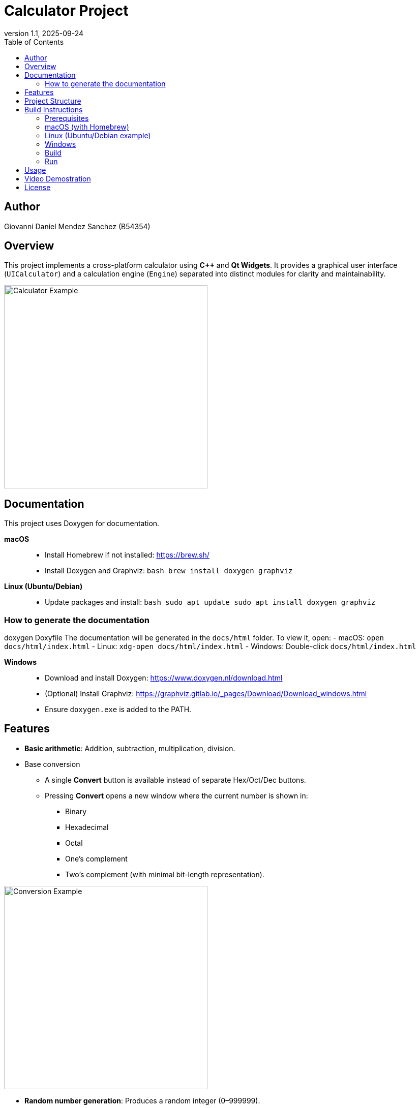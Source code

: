 = Calculator Project
:toc:
:icons: font
:source-highlighter: coderay
:revnumber: 1.1
:revdate: 2025-09-24


== Author
Giovanni Daniel Mendez Sanchez (B54354)

== Overview
This project implements a cross-platform calculator using **C++** and **Qt Widgets**.
It provides a graphical user interface (`UICalculator`) and a calculation engine
(`Engine`) separated into distinct modules for clarity and maintainability.

image::Ejemplo.png[Calculator Example,align=center,width=400]
== Documentation

This project uses Doxygen for documentation.  

*macOS*::
- Install Homebrew if not installed: https://brew.sh/
- Install Doxygen and Graphviz:
  ```bash
  brew install doxygen graphviz
  ```
*Linux (Ubuntu/Debian)*::
- Update packages and install:
  ```bash
  sudo apt update
  sudo apt install doxygen graphviz
  ```

=== How to generate the documentation
doxygen Doxyfile
The documentation will be generated in the `docs/html` folder.  
To view it, open:
- macOS: `open docs/html/index.html`
- Linux: `xdg-open docs/html/index.html`
- Windows: Double-click `docs/html/index.html`

*Windows*::
- Download and install Doxygen: https://www.doxygen.nl/download.html
- (Optional) Install Graphviz: https://graphviz.gitlab.io/_pages/Download/Download_windows.html
- Ensure `doxygen.exe` is added to the PATH.

== Features
* **Basic arithmetic**: Addition, subtraction, multiplication, division.
* Base conversion
** A single **Convert** button is available instead of separate Hex/Oct/Dec buttons.
** Pressing **Convert** opens a new window where the current number is shown in:
*** Binary
*** Hexadecimal
*** Octal
*** One's complement
*** Two's complement (with minimal bit-length representation).

image::conversionExample.png[Conversion Example,align=center,width=400]

* **Random number generation**: Produces a random integer (0–999999).
* **Keyboard input support**:
** Digits (0–9)
** Operators (+, −, ×, ÷)
** Equals (= or Enter)
** Escape (clear)
** Backspace (delete one character)
* **Chained operations**: Allows evaluating expressions step by step, just like
a handheld calculator.
* **UI built with Qt**:
** Digit buttons (0–9)
** Operator buttons (+, −, ×, ÷, =)
** Utility buttons (Clear, Back, CE)
** Base conversion buttons (Dec, Hex, Oct, Bin)
** Random (Rnd) button with optional maximum value input (default 0–999999)

== Project Structure
* `src/engine.h` / `src/engine.cpp` ::
  Core calculation engine. Holds operands, operator, and provides arithmetic and
  conversion operations.
* `src/UICalculator.h` / `src/UICalculator.cpp` ::
  Main UI window implemented with Qt Widgets. Manages layout, display, buttons,
  and connects them to the engine.
* `src/main.cpp` ::
  Application entry point. Initializes Qt, constructs and shows the calculator
  window, and starts the event loop.

== Build Instructions

=== Prerequisites
* CMake (>=3.15 recommended)
* C++17 capable compiler
* Qt6 (Widgets module)
* Visual Studio Code with extensions:
** *CMake Tools*
** *C/C++* (Microsoft)
** (Optional) *Qt VS Tools* if you want better Qt integration

=== macOS (with Homebrew)
[source,shell]
----
brew install cmake qt
----

=== Linux (Ubuntu/Debian example)
[source,shell]
----
sudo apt update
sudo apt install build-essential cmake qt6-base-dev qt6-tools-dev
----

=== Windows
1. Install **CMake** (https://cmake.org/download/).
2. Install **Qt6** (via the Qt Online Installer).
3. Install **Visual Studio 2022** (Community edition is enough) with *Desktop development with C++* workload.
4. In VS Code, make sure you have the *CMake Tools* and *C/C++* extensions enabled.

=== Build
[source,shell]
----
cmake -S . -B build
cmake --build build
----

=== Run
[source,shell]
----
./build/calculator
----
*Note:* On Windows the executable will be `build\\Debug\\calculator.exe` or `build\\Release\\calculator.exe` depending on configuration.

== Usage
* Launch the application.
* Enter numbers using either the digit buttons or the keyboard.
* Press an operator (+, −, ×, ÷) to set the operation.
* Enter the second number and press `=` (or Enter key) to evaluate.
* Use `Dec`, `Hex`, `Oct`, or `Bin` to convert the current number to that base.
* Use `Rnd` to generate a random number.

* Use `Clear` to reset the calculator or `Back` to remove the last character.

== Video Demostration
The following video demonstrates the calculator in action and what you will see in the debug window

image::VideoEjemplo.gif[Calculator Demo,align=center,width=400]

== License
This project is provided for educational purposes by Giovanni Daniel Mendez Sanchez (B54354). Extend and adapt as needed.
